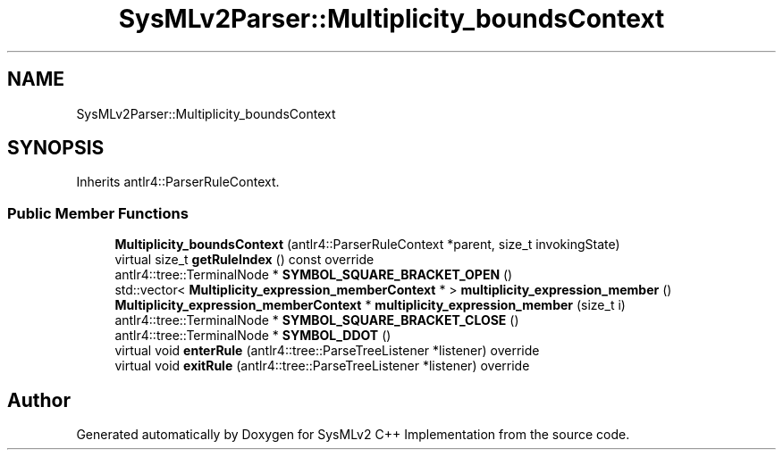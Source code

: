 .TH "SysMLv2Parser::Multiplicity_boundsContext" 3 "Version 1.0 Beta 2" "SysMLv2 C++ Implementation" \" -*- nroff -*-
.ad l
.nh
.SH NAME
SysMLv2Parser::Multiplicity_boundsContext
.SH SYNOPSIS
.br
.PP
.PP
Inherits antlr4::ParserRuleContext\&.
.SS "Public Member Functions"

.in +1c
.ti -1c
.RI "\fBMultiplicity_boundsContext\fP (antlr4::ParserRuleContext *parent, size_t invokingState)"
.br
.ti -1c
.RI "virtual size_t \fBgetRuleIndex\fP () const override"
.br
.ti -1c
.RI "antlr4::tree::TerminalNode * \fBSYMBOL_SQUARE_BRACKET_OPEN\fP ()"
.br
.ti -1c
.RI "std::vector< \fBMultiplicity_expression_memberContext\fP * > \fBmultiplicity_expression_member\fP ()"
.br
.ti -1c
.RI "\fBMultiplicity_expression_memberContext\fP * \fBmultiplicity_expression_member\fP (size_t i)"
.br
.ti -1c
.RI "antlr4::tree::TerminalNode * \fBSYMBOL_SQUARE_BRACKET_CLOSE\fP ()"
.br
.ti -1c
.RI "antlr4::tree::TerminalNode * \fBSYMBOL_DDOT\fP ()"
.br
.ti -1c
.RI "virtual void \fBenterRule\fP (antlr4::tree::ParseTreeListener *listener) override"
.br
.ti -1c
.RI "virtual void \fBexitRule\fP (antlr4::tree::ParseTreeListener *listener) override"
.br
.in -1c

.SH "Author"
.PP 
Generated automatically by Doxygen for SysMLv2 C++ Implementation from the source code\&.

